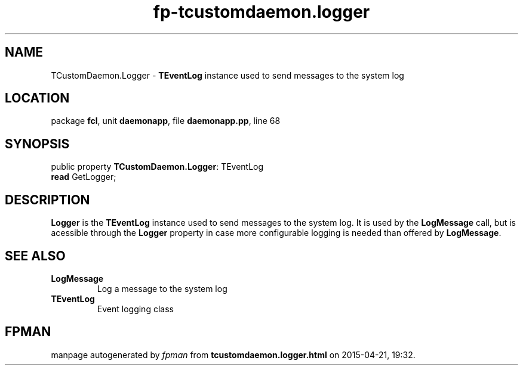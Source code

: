.\" file autogenerated by fpman
.TH "fp-tcustomdaemon.logger" 3 "2014-03-14" "fpman" "Free Pascal Programmer's Manual"
.SH NAME
TCustomDaemon.Logger - \fBTEventLog\fR instance used to send messages to the system log
.SH LOCATION
package \fBfcl\fR, unit \fBdaemonapp\fR, file \fBdaemonapp.pp\fR, line 68
.SH SYNOPSIS
public property \fBTCustomDaemon.Logger\fR: TEventLog
  \fBread\fR GetLogger;
.SH DESCRIPTION
\fBLogger\fR is the \fBTEventLog\fR instance used to send messages to the system log. It is used by the \fBLogMessage\fR call, but is acessible through the \fBLogger\fR property in case more configurable logging is needed than offered by \fBLogMessage\fR.


.SH SEE ALSO
.TP
.B LogMessage
Log a message to the system log
.TP
.B TEventLog
Event logging class

.SH FPMAN
manpage autogenerated by \fIfpman\fR from \fBtcustomdaemon.logger.html\fR on 2015-04-21, 19:32.

